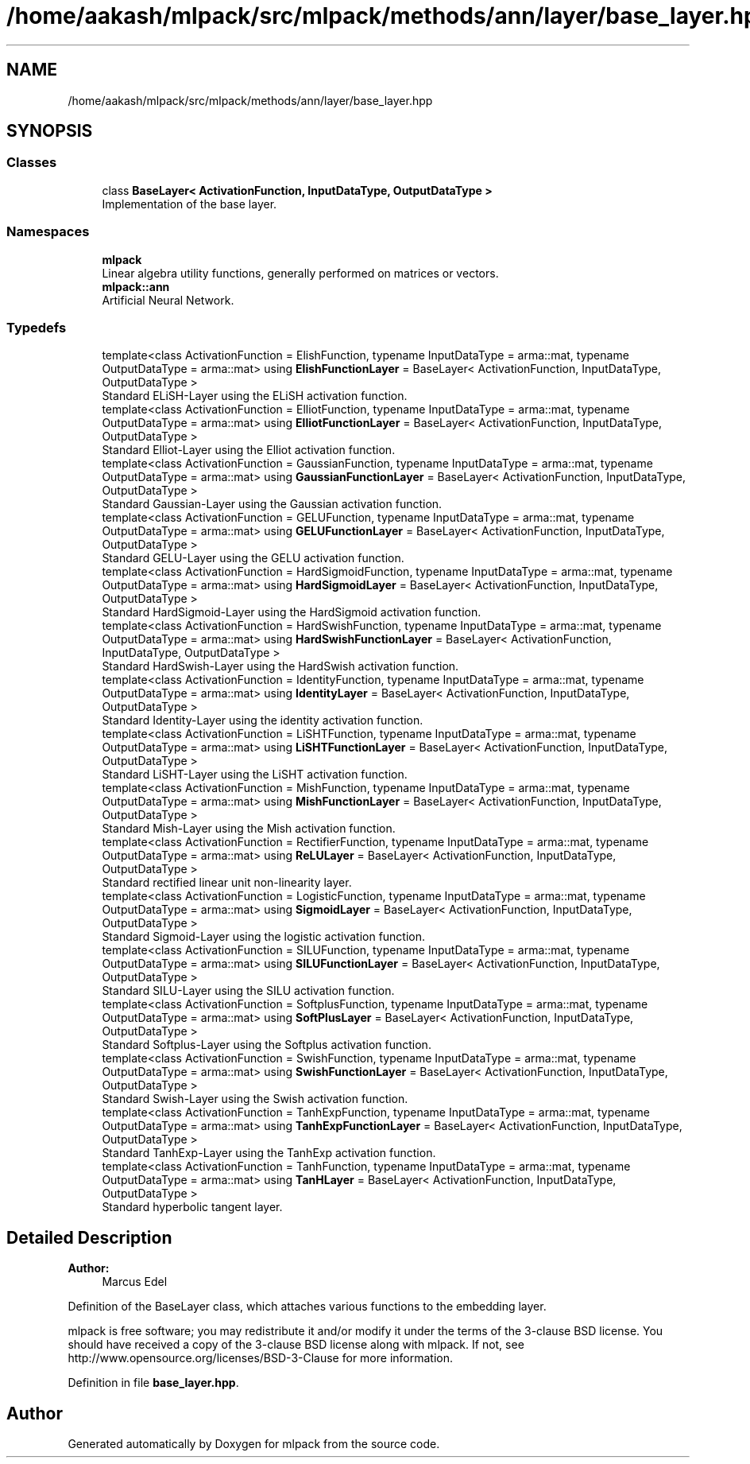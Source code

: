 .TH "/home/aakash/mlpack/src/mlpack/methods/ann/layer/base_layer.hpp" 3 "Sun Aug 22 2021" "Version 3.4.2" "mlpack" \" -*- nroff -*-
.ad l
.nh
.SH NAME
/home/aakash/mlpack/src/mlpack/methods/ann/layer/base_layer.hpp
.SH SYNOPSIS
.br
.PP
.SS "Classes"

.in +1c
.ti -1c
.RI "class \fBBaseLayer< ActivationFunction, InputDataType, OutputDataType >\fP"
.br
.RI "Implementation of the base layer\&. "
.in -1c
.SS "Namespaces"

.in +1c
.ti -1c
.RI " \fBmlpack\fP"
.br
.RI "Linear algebra utility functions, generally performed on matrices or vectors\&. "
.ti -1c
.RI " \fBmlpack::ann\fP"
.br
.RI "Artificial Neural Network\&. "
.in -1c
.SS "Typedefs"

.in +1c
.ti -1c
.RI "template<class ActivationFunction  = ElishFunction, typename InputDataType  = arma::mat, typename OutputDataType  = arma::mat> using \fBElishFunctionLayer\fP = BaseLayer< ActivationFunction, InputDataType, OutputDataType >"
.br
.RI "Standard ELiSH-Layer using the ELiSH activation function\&. "
.ti -1c
.RI "template<class ActivationFunction  = ElliotFunction, typename InputDataType  = arma::mat, typename OutputDataType  = arma::mat> using \fBElliotFunctionLayer\fP = BaseLayer< ActivationFunction, InputDataType, OutputDataType >"
.br
.RI "Standard Elliot-Layer using the Elliot activation function\&. "
.ti -1c
.RI "template<class ActivationFunction  = GaussianFunction, typename InputDataType  = arma::mat, typename OutputDataType  = arma::mat> using \fBGaussianFunctionLayer\fP = BaseLayer< ActivationFunction, InputDataType, OutputDataType >"
.br
.RI "Standard Gaussian-Layer using the Gaussian activation function\&. "
.ti -1c
.RI "template<class ActivationFunction  = GELUFunction, typename InputDataType  = arma::mat, typename OutputDataType  = arma::mat> using \fBGELUFunctionLayer\fP = BaseLayer< ActivationFunction, InputDataType, OutputDataType >"
.br
.RI "Standard GELU-Layer using the GELU activation function\&. "
.ti -1c
.RI "template<class ActivationFunction  = HardSigmoidFunction, typename InputDataType  = arma::mat, typename OutputDataType  = arma::mat> using \fBHardSigmoidLayer\fP = BaseLayer< ActivationFunction, InputDataType, OutputDataType >"
.br
.RI "Standard HardSigmoid-Layer using the HardSigmoid activation function\&. "
.ti -1c
.RI "template<class ActivationFunction  = HardSwishFunction, typename InputDataType  = arma::mat, typename OutputDataType  = arma::mat> using \fBHardSwishFunctionLayer\fP = BaseLayer< ActivationFunction, InputDataType, OutputDataType >"
.br
.RI "Standard HardSwish-Layer using the HardSwish activation function\&. "
.ti -1c
.RI "template<class ActivationFunction  = IdentityFunction, typename InputDataType  = arma::mat, typename OutputDataType  = arma::mat> using \fBIdentityLayer\fP = BaseLayer< ActivationFunction, InputDataType, OutputDataType >"
.br
.RI "Standard Identity-Layer using the identity activation function\&. "
.ti -1c
.RI "template<class ActivationFunction  = LiSHTFunction, typename InputDataType  = arma::mat, typename OutputDataType  = arma::mat> using \fBLiSHTFunctionLayer\fP = BaseLayer< ActivationFunction, InputDataType, OutputDataType >"
.br
.RI "Standard LiSHT-Layer using the LiSHT activation function\&. "
.ti -1c
.RI "template<class ActivationFunction  = MishFunction, typename InputDataType  = arma::mat, typename OutputDataType  = arma::mat> using \fBMishFunctionLayer\fP = BaseLayer< ActivationFunction, InputDataType, OutputDataType >"
.br
.RI "Standard Mish-Layer using the Mish activation function\&. "
.ti -1c
.RI "template<class ActivationFunction  = RectifierFunction, typename InputDataType  = arma::mat, typename OutputDataType  = arma::mat> using \fBReLULayer\fP = BaseLayer< ActivationFunction, InputDataType, OutputDataType >"
.br
.RI "Standard rectified linear unit non-linearity layer\&. "
.ti -1c
.RI "template<class ActivationFunction  = LogisticFunction, typename InputDataType  = arma::mat, typename OutputDataType  = arma::mat> using \fBSigmoidLayer\fP = BaseLayer< ActivationFunction, InputDataType, OutputDataType >"
.br
.RI "Standard Sigmoid-Layer using the logistic activation function\&. "
.ti -1c
.RI "template<class ActivationFunction  = SILUFunction, typename InputDataType  = arma::mat, typename OutputDataType  = arma::mat> using \fBSILUFunctionLayer\fP = BaseLayer< ActivationFunction, InputDataType, OutputDataType >"
.br
.RI "Standard SILU-Layer using the SILU activation function\&. "
.ti -1c
.RI "template<class ActivationFunction  = SoftplusFunction, typename InputDataType  = arma::mat, typename OutputDataType  = arma::mat> using \fBSoftPlusLayer\fP = BaseLayer< ActivationFunction, InputDataType, OutputDataType >"
.br
.RI "Standard Softplus-Layer using the Softplus activation function\&. "
.ti -1c
.RI "template<class ActivationFunction  = SwishFunction, typename InputDataType  = arma::mat, typename OutputDataType  = arma::mat> using \fBSwishFunctionLayer\fP = BaseLayer< ActivationFunction, InputDataType, OutputDataType >"
.br
.RI "Standard Swish-Layer using the Swish activation function\&. "
.ti -1c
.RI "template<class ActivationFunction  = TanhExpFunction, typename InputDataType  = arma::mat, typename OutputDataType  = arma::mat> using \fBTanhExpFunctionLayer\fP = BaseLayer< ActivationFunction, InputDataType, OutputDataType >"
.br
.RI "Standard TanhExp-Layer using the TanhExp activation function\&. "
.ti -1c
.RI "template<class ActivationFunction  = TanhFunction, typename InputDataType  = arma::mat, typename OutputDataType  = arma::mat> using \fBTanHLayer\fP = BaseLayer< ActivationFunction, InputDataType, OutputDataType >"
.br
.RI "Standard hyperbolic tangent layer\&. "
.in -1c
.SH "Detailed Description"
.PP 

.PP
\fBAuthor:\fP
.RS 4
Marcus Edel
.RE
.PP
Definition of the BaseLayer class, which attaches various functions to the embedding layer\&.
.PP
mlpack is free software; you may redistribute it and/or modify it under the terms of the 3-clause BSD license\&. You should have received a copy of the 3-clause BSD license along with mlpack\&. If not, see http://www.opensource.org/licenses/BSD-3-Clause for more information\&. 
.PP
Definition in file \fBbase_layer\&.hpp\fP\&.
.SH "Author"
.PP 
Generated automatically by Doxygen for mlpack from the source code\&.

